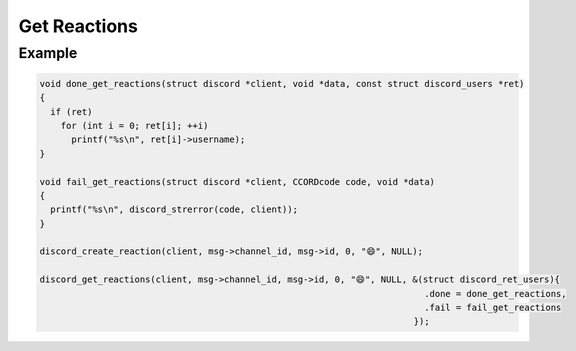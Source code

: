 ..
  Most of our documentation is generated from our source code comments,
    please head to github.com/Cogmasters/concord if you want to contribute!

  The following files contains the documentation used to generate this page: 
  - discord.h (for public datatypes)
  - discord-internal.h (for private datatypes)
  - specs/discord/ (for generated datatypes)

=============
Get Reactions
=============

.. doxygenfunction:: discord_get_reactions
.. doxygenstruct:: discord_get_reactions_params

Example
-------

.. code:: c

   void done_get_reactions(struct discord *client, void *data, const struct discord_users *ret)
   {
     if (ret)
       for (int i = 0; ret[i]; ++i)
         printf("%s\n", ret[i]->username);
   }

   void fail_get_reactions(struct discord *client, CCORDcode code, void *data)
   {
     printf("%s\n", discord_strerror(code, client));
   }

   discord_create_reaction(client, msg->channel_id, msg->id, 0, "😄", NULL);
   
   discord_get_reactions(client, msg->channel_id, msg->id, 0, "😄", NULL, &(struct discord_ret_users){
                                                                            .done = done_get_reactions,
                                                                            .fail = fail_get_reactions
                                                                          });
